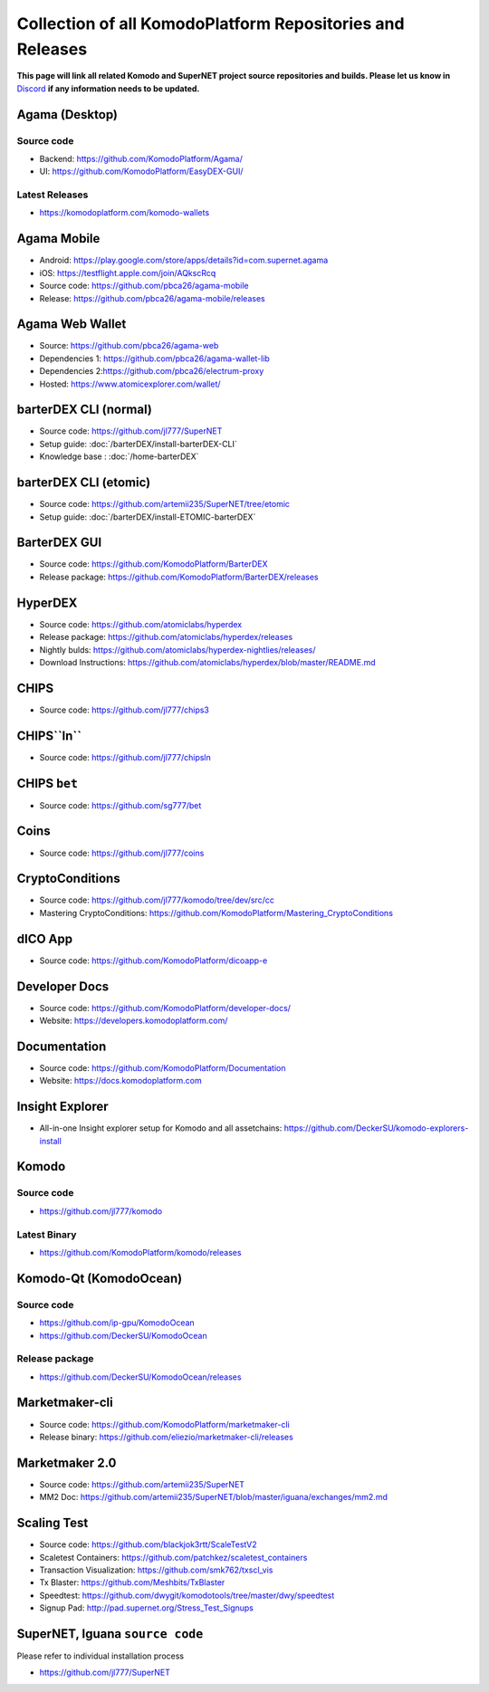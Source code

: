 **********************************************************
Collection of all KomodoPlatform Repositories and Releases
**********************************************************

**This page will link all related Komodo and SuperNET project source repositories and builds. Please let us know in** `Discord <https://komodoplatform.com/discord>`_ **if any information needs to be updated.**

Agama (Desktop)
===============

Source code
-----------

* Backend: https://github.com/KomodoPlatform/Agama/
* UI: https://github.com/KomodoPlatform/EasyDEX-GUI/

Latest Releases
---------------

* https://komodoplatform.com/komodo-wallets

Agama Mobile
============

* Android: https://play.google.com/store/apps/details?id=com.supernet.agama
* iOS: https://testflight.apple.com/join/AQkscRcq
* Source code: https://github.com/pbca26/agama-mobile
* Release: https://github.com/pbca26/agama-mobile/releases

Agama Web Wallet
================

* Source: https://github.com/pbca26/agama-web
* Dependencies 1: https://github.com/pbca26/agama-wallet-lib
* Dependencies 2:https://github.com/pbca26/electrum-proxy
* Hosted: https://www.atomicexplorer.com/wallet/

barterDEX CLI (normal)
======================

* Source code: https://github.com/jl777/SuperNET
* Setup guide: :doc:`/barterDEX/install-barterDEX-CLI`
* Knowledge base : :doc:`/home-barterDEX`

barterDEX CLI (etomic)
======================

* Source code: https://github.com/artemii235/SuperNET/tree/etomic
* Setup guide: :doc:`/barterDEX/install-ETOMIC-barterDEX`

BarterDEX GUI
=============

* Source code: https://github.com/KomodoPlatform/BarterDEX
* Release package: https://github.com/KomodoPlatform/BarterDEX/releases


HyperDEX
========

* Source code: https://github.com/atomiclabs/hyperdex
* Release package: https://github.com/atomiclabs/hyperdex/releases
* Nightly bulds: https://github.com/atomiclabs/hyperdex-nightlies/releases/
* Download Instructions: https://github.com/atomiclabs/hyperdex/blob/master/README.md

CHIPS
=====

* Source code: https://github.com/jl777/chips3

CHIPS``ln``
===========

* Source code: https://github.com/jl777/chipsln

CHIPS ``bet``
=============

* Source code: https://github.com/sg777/bet

Coins
=====

* Source code: https://github.com/jl777/coins

CryptoConditions
================

* Source code: https://github.com/jl777/komodo/tree/dev/src/cc
* Mastering CryptoConditions: https://github.com/KomodoPlatform/Mastering_CryptoConditions

dICO App
========

* Source code: https://github.com/KomodoPlatform/dicoapp-e

Developer Docs
==============

* Source code: https://github.com/KomodoPlatform/developer-docs/
* Website: https://developers.komodoplatform.com/

Documentation
=============

* Source code: https://github.com/KomodoPlatform/Documentation
* Website: https://docs.komodoplatform.com

Insight Explorer 
================

* All-in-one Insight explorer setup for Komodo and all assetchains: https://github.com/DeckerSU/komodo-explorers-install

Komodo
======

Source code
-----------

* https://github.com/jl777/komodo

Latest Binary
-------------

* https://github.com/KomodoPlatform/komodo/releases

Komodo-Qt (KomodoOcean)
=======================

Source code
-----------

* https://github.com/ip-gpu/KomodoOcean
* https://github.com/DeckerSU/KomodoOcean

Release package
---------------

* https://github.com/DeckerSU/KomodoOcean/releases

Marketmaker-cli
===============

* Source code: https://github.com/KomodoPlatform/marketmaker-cli
* Release binary: https://github.com/eliezio/marketmaker-cli/releases

Marketmaker 2.0
===============

* Source code: https://github.com/artemii235/SuperNET
* MM2 Doc: https://github.com/artemii235/SuperNET/blob/master/iguana/exchanges/mm2.md

Scaling Test
============

* Source code: https://github.com/blackjok3rtt/ScaleTestV2
* Scaletest Containers: https://github.com/patchkez/scaletest_containers
* Transaction Visualization: https://github.com/smk762/txscl_vis
* Tx Blaster: https://github.com/Meshbits/TxBlaster
* Speedtest: https://github.com/dwygit/komodotools/tree/master/dwy/speedtest
* Signup Pad: http://pad.supernet.org/Stress_Test_Signups

SuperNET, Iguana ``source code``
================================

Please refer to individual installation process

* https://github.com/jl777/SuperNET
